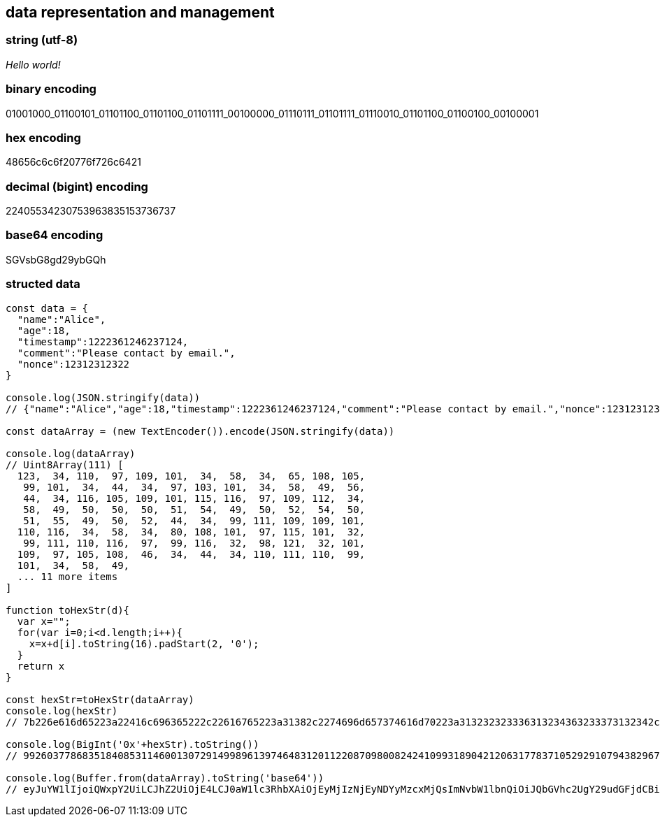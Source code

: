== data representation and management

=== string (utf-8)
_Hello world!_

=== binary encoding
01001000_01100101_01101100_01101100_01101111_00100000_01110111_01101111_01110010_01101100_01100100_00100001

=== hex encoding
48656c6c6f20776f726c6421

=== decimal (bigint) encoding
22405534230753963835153736737

=== base64 encoding
SGVsbG8gd29ybGQh


=== structed data
[source,js]
----
const data = {
  "name":"Alice",
  "age":18,
  "timestamp":1222361246237124,
  "comment":"Please contact by email.",
  "nonce":12312312322
}

console.log(JSON.stringify(data))
// {"name":"Alice","age":18,"timestamp":1222361246237124,"comment":"Please contact by email.","nonce":12312312322}

const dataArray = (new TextEncoder()).encode(JSON.stringify(data))

console.log(dataArray)
// Uint8Array(111) [
  123,  34, 110,  97, 109, 101,  34,  58,  34,  65, 108, 105,
   99, 101,  34,  44,  34,  97, 103, 101,  34,  58,  49,  56,
   44,  34, 116, 105, 109, 101, 115, 116,  97, 109, 112,  34,
   58,  49,  50,  50,  50,  51,  54,  49,  50,  52,  54,  50,
   51,  55,  49,  50,  52,  44,  34,  99, 111, 109, 109, 101,
  110, 116,  34,  58,  34,  80, 108, 101,  97, 115, 101,  32,
   99, 111, 110, 116,  97,  99, 116,  32,  98, 121,  32, 101,
  109,  97, 105, 108,  46,  34,  44,  34, 110, 111, 110,  99,
  101,  34,  58,  49,
  ... 11 more items
]

function toHexStr(d){
  var x="";
  for(var i=0;i<d.length;i++){
    x=x+d[i].toString(16).padStart(2, '0');
  }
  return x
}

const hexStr=toHexStr(dataArray)
console.log(hexStr)
// 7b226e616d65223a22416c696365222c22616765223a31382c2274696d657374616d70223a313232323336313234363233373132342c22636f6d6d656e74223a22506c6561736520636f6e7461637420627920656d61696c2e222c226e6f6e6365223a31323331323331323332327d

console.log(BigInt('0x'+hexStr).toString())
// 992603778683518408531146001307291499896139746483120112208709800824241099318904212063177837105292910794382967417376227684576615385061879989377232397127368422611376948042418826811832055337244047851942683490761822818640712722715544798060140156127576651757070721500721789

console.log(Buffer.from(dataArray).toString('base64'))
// eyJuYW1lIjoiQWxpY2UiLCJhZ2UiOjE4LCJ0aW1lc3RhbXAiOjEyMjIzNjEyNDYyMzcxMjQsImNvbW1lbnQiOiJQbGVhc2UgY29udGFjdCBieSBlbWFpbC4iLCJub25jZSI6MTIzMTIzMTIzMjJ9
----

